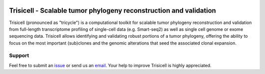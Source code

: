 |DOI| |PyPI| |PyPIDownloads| |Stars| |Build Status| |Docs Status| |Code Style|


Trisicell - Scalable tumor phylogeny reconstruction and validation
==================================================================

.. raw:: html

    <img src="https://farid.one/images/trisicell/overview.png" align="center">


Trisicell (pronounced as "tricycle") is a computational toolkit for scalable tumor phylogeny reconstruction and validation from full-length transcriptome profiling of single-cell data (e.g. Smart-seq2) as well as single cell genome or exome sequencing data. Trisicell allows identifying and validating robust portions of a tumor phylogeny, offering the ability to focus on the most important (sub)clones and the genomic alterations that seed the associated clonal expansion.



Support
-------
Feel free to submit an `issue <https://github.com/faridrashidi/trisicell/issues/new/choose>`_
or send us an `email <mailto:farid.rsh@gmail.com>`_.
Your help to improve Trisicell is highly appreciated.


.. |DOI| image:: https://img.shields.io/badge/DOI-10.1101/gr.234435.118-orange?style=flat-square
    :target: https://doi.org/10.1101/gr.234435.118
    :alt: DOI

.. |PyPI| image:: https://img.shields.io/pypi/v/black?style=flat-square
    :target: https://pypi.org/project/trisicell
    :alt: PyPI

.. |PyPIDownloads| image:: https://pepy.tech/badge/black?style=flat-square
    :target: https://pepy.tech/project/trisicell
    :alt: PyPIDownloads

.. |Build Status| image:: https://travis-ci.com/psf/black.svg?branch=master&style=flat-square
    :target: https://travis-ci.com/faridrashidi/trisicell
    :alt: Build Status

.. |Docs Status| image:: https://readthedocs.org/projects/black/badge/?version=latest&style=flat-square
    :target: https://trisicell.readthedocs.io
    :alt: Docs Status

.. |Stars| image:: https://img.shields.io/github/stars/sfu-compbio/PhISCS?logo=GitHub&color=yellow&style=flat-square
    :target: https://github.com/sfu-compbio/PhISCS
    :alt: Stars

.. |Code Style| image:: https://img.shields.io/badge/code%20style-black-000000.svg?style=flat-square
    :target: https://github.com/python/black
    :alt: Code Style
